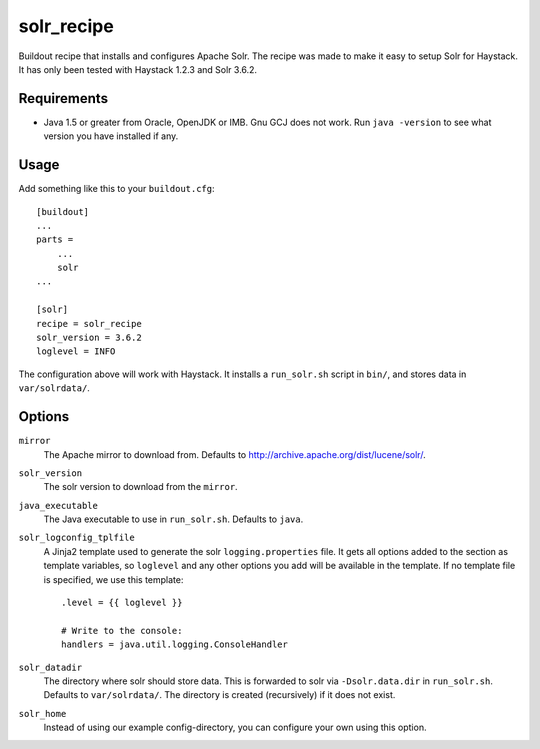 
=========================
solr_recipe
=========================

Buildout recipe that installs and configures Apache Solr. The recipe was made to
make it easy to setup Solr for Haystack. It has only been tested with
Haystack 1.2.3 and Solr 3.6.2.


Requirements
############

- Java 1.5 or greater from Oracle, OpenJDK or IMB. Gnu GCJ does not work. Run
  ``java -version`` to see what version you have installed if any.


Usage
#####

Add something like this to your ``buildout.cfg``::

    [buildout]
    ...
    parts = 
        ...
        solr
    ...

    [solr]
    recipe = solr_recipe
    solr_version = 3.6.2
    loglevel = INFO

The configuration above will work with Haystack. It installs a ``run_solr.sh``
script in ``bin/``, and stores data in ``var/solrdata/``.


Options
#############

``mirror``
    The Apache mirror to download from. Defaults to
    http://archive.apache.org/dist/lucene/solr/.
``solr_version``
    The solr version to download from the ``mirror``.
``java_executable``
    The Java executable to use in ``run_solr.sh``. Defaults to ``java``.
``solr_logconfig_tplfile``
    A Jinja2 template used to generate the solr ``logging.properties`` file.
    It gets all options added to the section as template variables, so
    ``loglevel`` and any other options you add will be available in the
    template. If no template file is specified, we use this template::

        .level = {{ loglevel }}

        # Write to the console:
        handlers = java.util.logging.ConsoleHandler

``solr_datadir``
    The directory where solr should store data. This is forwarded to
    solr via ``-Dsolr.data.dir`` in ``run_solr.sh``. Defaults to
    ``var/solrdata/``. The directory is created (recursively) if it does not
    exist.
``solr_home``
    Instead of using our example config-directory, you can configure your own
    using this option.
